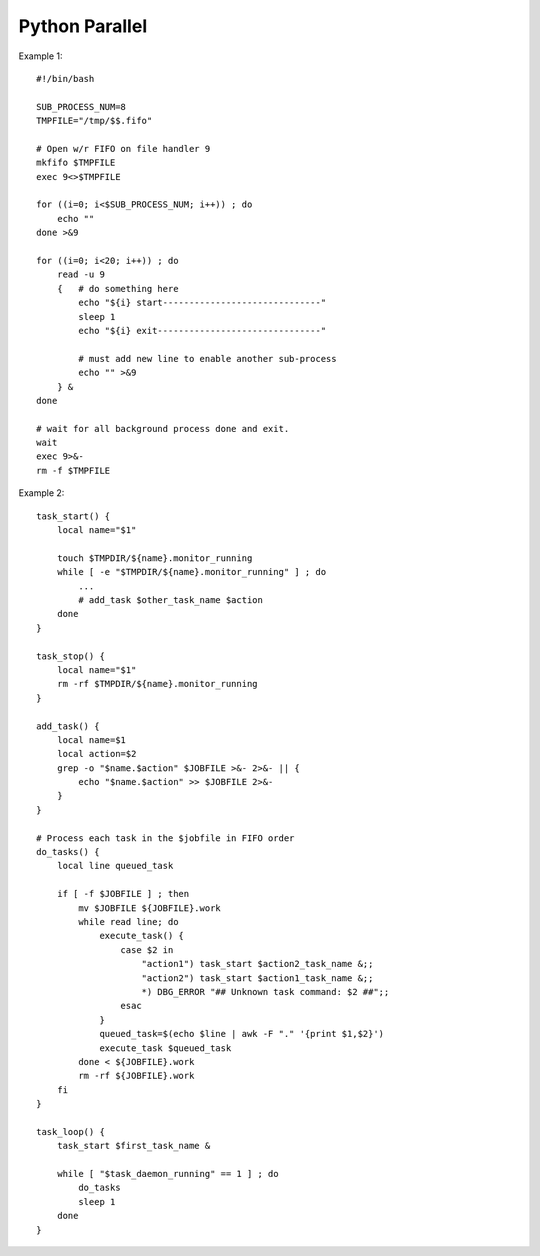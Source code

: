 Python Parallel
===============

Example 1::

    #!/bin/bash

    SUB_PROCESS_NUM=8
    TMPFILE="/tmp/$$.fifo"

    # Open w/r FIFO on file handler 9
    mkfifo $TMPFILE
    exec 9<>$TMPFILE

    for ((i=0; i<$SUB_PROCESS_NUM; i++)) ; do
        echo ""
    done >&9

    for ((i=0; i<20; i++)) ; do
        read -u 9
        {   # do something here
            echo "${i} start------------------------------"
            sleep 1
            echo "${i} exit-------------------------------"
            
            # must add new line to enable another sub-process
            echo "" >&9
        } &
    done

    # wait for all background process done and exit.
    wait
    exec 9>&-
    rm -f $TMPFILE


Example 2::

    task_start() {
        local name="$1"

        touch $TMPDIR/${name}.monitor_running
        while [ -e "$TMPDIR/${name}.monitor_running" ] ; do
            ...
            # add_task $other_task_name $action
        done
    }

    task_stop() {
        local name="$1"
        rm -rf $TMPDIR/${name}.monitor_running
    }

    add_task() {
        local name=$1
        local action=$2
        grep -o "$name.$action" $JOBFILE >&- 2>&- || {
            echo "$name.$action" >> $JOBFILE 2>&-
        }
    }

    # Process each task in the $jobfile in FIFO order
    do_tasks() {
        local line queued_task

        if [ -f $JOBFILE ] ; then
            mv $JOBFILE ${JOBFILE}.work
            while read line; do
                execute_task() {
                    case $2 in
                        "action1") task_start $action2_task_name &;;
                        "action2") task_start $action1_task_name &;;
                        *) DBG_ERROR "## Unknown task command: $2 ##";;
                    esac
                }
                queued_task=$(echo $line | awk -F "." '{print $1,$2}')
                execute_task $queued_task
            done < ${JOBFILE}.work
            rm -rf ${JOBFILE}.work
        fi
    }

    task_loop() {
        task_start $first_task_name &

        while [ "$task_daemon_running" == 1 ] ; do
            do_tasks
            sleep 1
        done
    }



